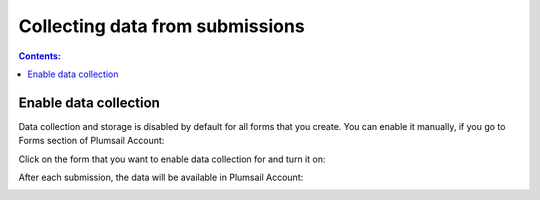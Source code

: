 Collecting data from submissions
==================================================

.. contents:: Contents:
 :local:
 :depth: 1

Enable data collection
-------------------------------------------------------------
Data collection and storage is disabled by default for all forms that you create. 
You can enable it manually, if you go to Forms section of Plumsail Account:

|pic0|

.. |pic0| image:: ./images/submissions/submissions_0_Click.png
   :alt: Click on the form

Click on the form that you want to enable data collection for and turn it on:

|pic1|

.. |pic1| image:: ./images/submissions/submissions_1_Save_posts.png
   :alt: Save posts

After each submission, the data will be available in Plumsail Account:

|pic2|

.. |pic2| image:: ./images/submissions/submissions_2_Data.png
   :alt: Collected data

